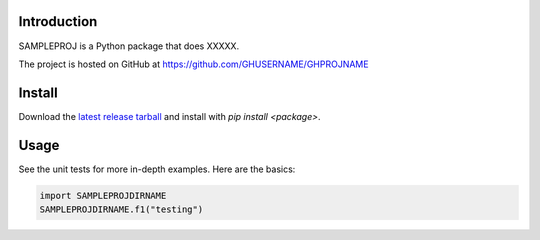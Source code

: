 Introduction
============

SAMPLEPROJ is a Python package that does XXXXX.

The project is hosted on GitHub at https://github.com/GHUSERNAME/GHPROJNAME

Install
=======
Download the `latest release tarball <https://github.com/GHUSERNAME/GHPROJNAME/releases/latest>`_ and install with `pip install <package>`.

Usage
=====
See the unit tests for more in-depth examples.  Here are the basics:

.. code:: python

    import SAMPLEPROJDIRNAME
    SAMPLEPROJDIRNAME.f1("testing")
